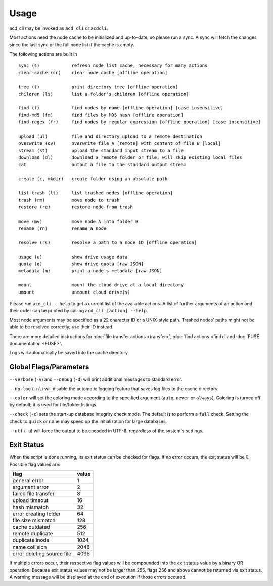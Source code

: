 Usage
-----

acd_cli may be invoked as ``acd_cli`` or ``acdcli``.

Most actions need the node cache to be initialized and up-to-date, so please run a sync.
A sync will fetch the changes since the last sync or the full node list if the cache is empty.

The following actions are built in
::

        sync (s)            refresh node list cache; necessary for many actions
        clear-cache (cc)    clear node cache [offline operation]

        tree (t)            print directory tree [offline operation]
        children (ls)       list a folder's children [offline operation]

        find (f)            find nodes by name [offline operation] [case insensitive]
        find-md5 (fm)       find files by MD5 hash [offline operation]
        find-regex (fr)     find nodes by regular expression [offline operation] [case insensitive]

        upload (ul)         file and directory upload to a remote destination
        overwrite (ov)      overwrite file A [remote] with content of file B [local]
        stream (st)         upload the standard input stream to a file
        download (dl)       download a remote folder or file; will skip existing local files
        cat                 output a file to the standard output stream

        create (c, mkdir)   create folder using an absolute path

        list-trash (lt)     list trashed nodes [offline operation]
        trash (rm)          move node to trash
        restore (re)        restore node from trash

        move (mv)           move node A into folder B
        rename (rn)         rename a node

        resolve (rs)        resolve a path to a node ID [offline operation]

        usage (u)           show drive usage data
        quota (q)           show drive quota [raw JSON]
        metadata (m)        print a node's metadata [raw JSON]

        mount               mount the cloud drive at a local directory
        umount              unmount cloud drive(s)

Please run ``acd_cli --help`` to get a current list of the available actions. A list of further
arguments of an action and their order can be printed by calling ``acd_cli [action] --help``.

Most node arguments may be specified as a 22 character ID or a UNIX-style path.
Trashed nodes' paths might not be able to be resolved correctly; use their ID instead.

There are more detailed instructions for :doc:`file transfer actions <transfer>`,
:doc:`find actions <find>` and :doc:`FUSE documentation <FUSE>`.

Logs will automatically be saved into the cache directory.

Global Flags/Parameters
~~~~~~~~~~~~~~~~~~~~~~~

..
  not using reST's option list here because it does not support (?) --foo={bar1,bar2} type args

``--verbose`` (``-v``) and ``--debug`` (``-d``) will print additional messages to standard error.

``--no-log`` (``-nl``) will disable the automatic logging feature that saves log files to the
cache directory.

``--color`` will set the coloring mode according to the specified argument (``auto``, ``never``
or ``always``). Coloring is turned off by default; it is used for file/folder listings.

``--check`` (``-c``) sets the start-up database integrity check mode. The default is to perform a
``full`` check. Setting the check to ``quick`` or ``none`` may speed up the initialization for
large databases.

``--utf`` (``-u``) will force the output to be encoded in UTF-8, regardless
of the system's settings.


Exit Status
~~~~~~~~~~~

When the script is done running, its exit status can be checked for flags. If no error occurs,
the exit status will be 0. Possible flag values are:

===========================  =======
        flag                  value
===========================  =======
general error                    1
argument error                   2
failed file transfer             8
upload timeout                  16
hash mismatch                   32
error creating folder           64
file size mismatch             128
cache outdated                 256
remote duplicate               512
duplicate inode               1024
name collision                2048
error deleting source file    4096
===========================  =======

If multiple errors occur, their respective flag values will be compounded into the exit
status value by a binary OR operation. Because exit status values may not be larger than 255,
flags 256 and above cannot be returned via exit status. 
A warning message will be displayed at the end of execution if those errors occured.

